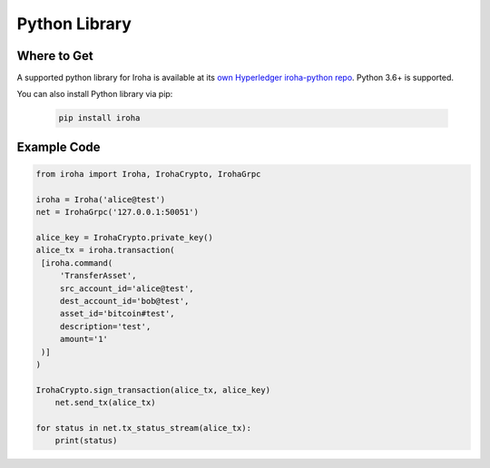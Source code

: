 Python Library
--------------

Where to Get
^^^^^^^^^^^^

A supported python library for Iroha is available at its `own Hyperledger iroha-python repo <https://github.com/hyperledger/iroha-python/>`__.
Python 3.6+ is supported.

You can also install Python library via pip:

  .. code:: sh

      pip install iroha

Example Code
^^^^^^^^^^^^

.. code:: python

    from iroha import Iroha, IrohaCrypto, IrohaGrpc

    iroha = Iroha('alice@test')
    net = IrohaGrpc('127.0.0.1:50051')

    alice_key = IrohaCrypto.private_key()
    alice_tx = iroha.transaction(
     [iroha.command(
         'TransferAsset',
         src_account_id='alice@test',
         dest_account_id='bob@test',
         asset_id='bitcoin#test',
         description='test',
         amount='1'
     )]
    )

    IrohaCrypto.sign_transaction(alice_tx, alice_key)
        net.send_tx(alice_tx)

    for status in net.tx_status_stream(alice_tx):
        print(status)
